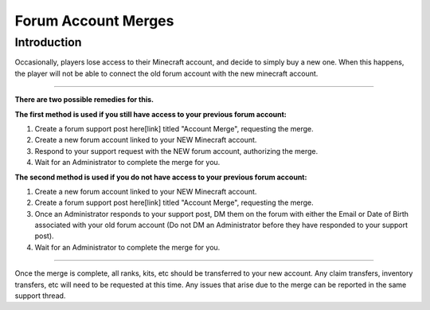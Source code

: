 ++++++++++++++++++++
Forum Account Merges
++++++++++++++++++++

Introduction
============

Occasionally, players lose access to their Minecraft account, and decide to simply buy a new one. When this happens, the player will not be able to connect the old forum account with the new minecraft account.

=====

**There are two possible remedies for this.**

**The first method is used if you still have access to your previous forum account:**

1. Create a forum support post here[link] titled "Account Merge", requesting the merge.
2. Create a new forum account linked to your NEW Minecraft account.
3. Respond to your support request with the NEW forum account, authorizing the merge.
4. Wait for an Administrator to complete the merge for you.



**The second method is used if you do not have access to your previous forum account:**

1. Create a new forum account linked to your NEW Minecraft account.
2. Create a forum support post here[link] titled "Account Merge", requesting the merge.
3. Once an Administrator responds to your support post, DM them on the forum with either the Email or Date of Birth associated with your old forum account (Do not DM an Administrator before they have responded to your support post).
4. Wait for an Administrator to complete the merge for you.

======

Once the merge is complete, all ranks, kits, etc should be transferred to your new account. Any claim transfers, inventory transfers, etc will need to be requested at this time. Any issues that arise due to the merge can be reported in the same support thread.
